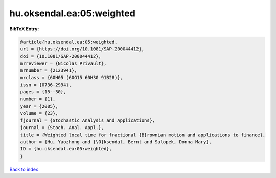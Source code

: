 hu.oksendal.ea:05:weighted
==========================

.. :cite:t:`hu.oksendal.ea:05:weighted`

.. bibliography:: ../../All.bib

**BibTeX Entry:**

.. code-block:: bibtex

   @article{hu.oksendal.ea:05:weighted,
   url = {https://doi.org/10.1081/SAP-200044412},
   doi = {10.1081/SAP-200044412},
   mrreviewer = {Nicolas Privault},
   mrnumber = {2123941},
   mrclass = {60H05 (60G15 60H30 91B28)},
   issn = {0736-2994},
   pages = {15--30},
   number = {1},
   year = {2005},
   volume = {23},
   fjournal = {Stochastic Analysis and Applications},
   journal = {Stoch. Anal. Appl.},
   title = {Weighted local time for fractional {B}rownian motion and applications to finance},
   author = {Hu, Yaozhong and {\O}ksendal, Bernt and Salopek, Donna Mary},
   ID = {hu.oksendal.ea:05:weighted},
   }

`Back to index <../index>`_
